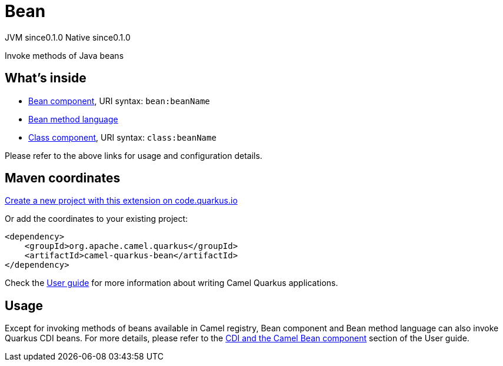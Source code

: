 // Do not edit directly!
// This file was generated by camel-quarkus-maven-plugin:update-extension-doc-page
= Bean
:page-aliases: extensions/bean.adoc
:linkattrs:
:cq-artifact-id: camel-quarkus-bean
:cq-native-supported: true
:cq-status: Stable
:cq-status-deprecation: Stable
:cq-description: Invoke methods of Java beans
:cq-deprecated: false
:cq-jvm-since: 0.1.0
:cq-native-since: 0.1.0

[.badges]
[.badge-key]##JVM since##[.badge-supported]##0.1.0## [.badge-key]##Native since##[.badge-supported]##0.1.0##

Invoke methods of Java beans

== What's inside

* xref:{cq-camel-components}::bean-component.adoc[Bean component], URI syntax: `bean:beanName`
* xref:{cq-camel-components}:languages:bean-language.adoc[Bean method language]
* xref:{cq-camel-components}::class-component.adoc[Class component], URI syntax: `class:beanName`

Please refer to the above links for usage and configuration details.

== Maven coordinates

https://code.quarkus.io/?extension-search=camel-quarkus-bean[Create a new project with this extension on code.quarkus.io, window="_blank"]

Or add the coordinates to your existing project:

[source,xml]
----
<dependency>
    <groupId>org.apache.camel.quarkus</groupId>
    <artifactId>camel-quarkus-bean</artifactId>
</dependency>
----

Check the xref:user-guide/index.adoc[User guide] for more information about writing Camel Quarkus applications.

== Usage

Except for invoking methods of beans available in Camel registry,
Bean component and Bean method language can also invoke Quarkus CDI beans.
For more details, please refer to the xref:user-guide/user-guide/cdi.adoc#_cdi_and_the_camel_bean_component[CDI and the Camel Bean component] section of the User guide.

